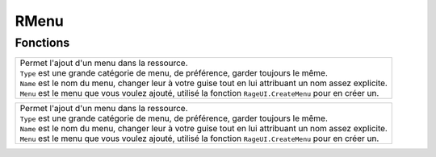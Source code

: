 RMenu
=====

Fonctions
---------
.. function::   RMenu.Add(Type, Name, Menu) 
+----------------------------------------------------------------------------------------------------------------------+
|.. line-block::                                                                                                       |
|    Permet l'ajout d'un menu dans la ressource.                                                                       |
|    ``Type`` est une grande catégorie de menu, de préférence, garder toujours le même.                                |
|    ``Name`` est le nom du menu, changer leur à votre guise tout en lui attribuant un nom assez explicite.            |
|    ``Menu`` est le menu que vous voulez ajouté, utilisé la fonction ``RageUI.CreateMenu`` pour en créer un.          |
+----------------------------------------------------------------------------------------------------------------------+

+----------------------------------------------------------------------------------------------------------------------+
|.. line-block::                                                                                                       |
|    Permet l'ajout d'un menu dans la ressource.                                                                       |
|    ``Type`` est une grande catégorie de menu, de préférence, garder toujours le même.                                |
|    ``Name`` est le nom du menu, changer leur à votre guise tout en lui attribuant un nom assez explicite.            |
|    ``Menu`` est le menu que vous voulez ajouté, utilisé la fonction ``RageUI.CreateMenu`` pour en créer un.          |
+----------------------------------------------------------------------------------------------------------------------+